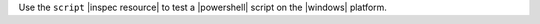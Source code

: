.. The contents of this file are included in multiple topics.
.. This file should not be changed in a way that hinders its ability to appear in multiple documentation sets.

Use the ``script`` |inspec resource| to test a |powershell| script on the |windows| platform.

